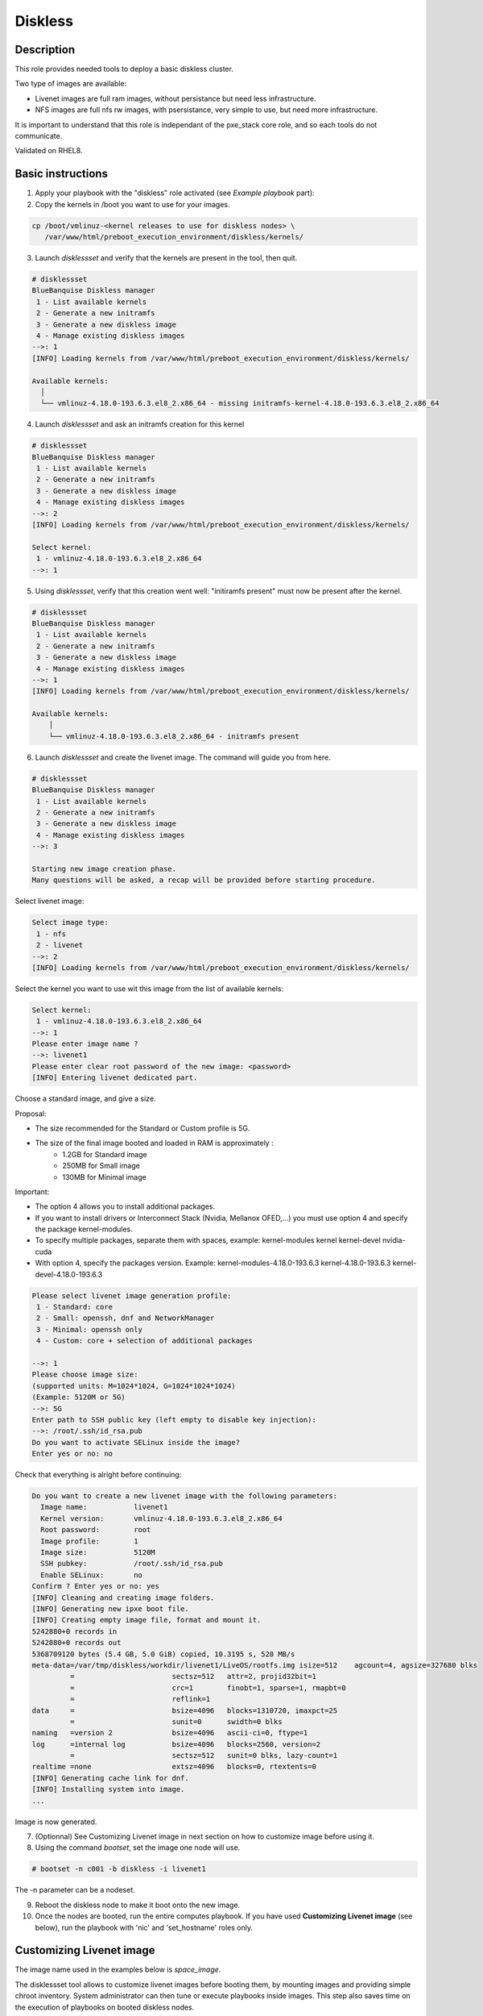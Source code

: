 Diskless
--------

Description
^^^^^^^^^^^

This role provides needed tools to deploy a basic diskless cluster.

Two type of images are available:

* Livenet images are full ram images, without persistance but need less infrastructure.
* NFS images are full nfs rw images, with psersistance, very simple to use, but need more infrastructure.

It is important to understand that this role is independant of the pxe_stack core role, and so each tools do not communicate.

Validated on RHEL8.

Basic instructions
^^^^^^^^^^^^^^^^^^

1. Apply your playbook with the "diskless" role activated (see *Example playbook* part):

2. Copy the kernels in /boot you want to use for your images.

.. code-block:: text

  cp /boot/vmlinuz-<kernel releases to use for diskless nodes> \
     /var/www/html/preboot_execution_environment/diskless/kernels/

3. Launch *disklessset* and verify that the kernels are present in the tool, then quit.

.. code-block:: text

  # disklessset
  BlueBanquise Diskless manager
   1 - List available kernels
   2 - Generate a new initramfs
   3 - Generate a new diskless image
   4 - Manage existing diskless images
  -->: 1
  [INFO] Loading kernels from /var/www/html/preboot_execution_environment/diskless/kernels/
  
  Available kernels:
    │
    └── vmlinuz-4.18.0-193.6.3.el8_2.x86_64 - missing initramfs-kernel-4.18.0-193.6.3.el8_2.x86_64

4. Launch *disklessset* and ask an initramfs creation for this kernel

.. code-block:: text

  # disklessset
  BlueBanquise Diskless manager
   1 - List available kernels
   2 - Generate a new initramfs
   3 - Generate a new diskless image
   4 - Manage existing diskless images
  -->: 2
  [INFO] Loading kernels from /var/www/html/preboot_execution_environment/diskless/kernels/
  
  Select kernel:
   1 - vmlinuz-4.18.0-193.6.3.el8_2.x86_64
  -->: 1

5. Using *disklessset*, verify that this creation went well: "initiramfs present" must now be present after the kernel.

.. code-block:: text

  # disklessset
  BlueBanquise Diskless manager
   1 - List available kernels
   2 - Generate a new initramfs
   3 - Generate a new diskless image
   4 - Manage existing diskless images
  -->: 1
  [INFO] Loading kernels from /var/www/html/preboot_execution_environment/diskless/kernels/
  
  Available kernels:
      │
      └── vmlinuz-4.18.0-193.6.3.el8_2.x86_64 - initramfs present

6. Launch *disklessset* and create the livenet image. The command will guide you from here.

.. code-block:: text
  
  # disklessset
  BlueBanquise Diskless manager
   1 - List available kernels
   2 - Generate a new initramfs
   3 - Generate a new diskless image
   4 - Manage existing diskless images
  -->: 3
  
  Starting new image creation phase.
  Many questions will be asked, a recap will be provided before starting procedure.


Select livenet image:

.. code-block:: text

  Select image type:
   1 - nfs
   2 - livenet
  -->: 2
  [INFO] Loading kernels from /var/www/html/preboot_execution_environment/diskless/kernels/

Select the kernel you want to use wit this image from the list of available kernels:


.. code-block:: text

  Select kernel:
   1 - vmlinuz-4.18.0-193.6.3.el8_2.x86_64
  -->: 1
  Please enter image name ?
  -->: livenet1
  Please enter clear root password of the new image: <password>
  [INFO] Entering livenet dedicated part.
 
Choose a standard image, and give a size.

Proposal: 

* The size recommended for the Standard or Custom profile is 5G.
* The size of the final image booted and loaded in RAM is approximately :
   - 1.2GB for Standard image
   - 250MB for Small image
   - 130MB for Minimal image

Important:

* The option 4 allows you to install additional packages.
* If you want to install drivers or Interconnect Stack (Nvidia, Mellanox OFED,...) you must use option 4 and specify the package kernel-modules.
* To specify multiple packages, separate them with spaces, example: kernel-modules kernel kernel-devel nvidia-cuda
* With option 4, specify the packages version. Example: kernel-modules-4.18.0-193.6.3 kernel-4.18.0-193.6.3 kernel-devel-4.18.0-193.6.3

.. code-block:: text

  Please select livenet image generation profile:
   1 - Standard: core
   2 - Small: openssh, dnf and NetworkManager
   3 - Minimal: openssh only
   4 - Custom: core + selection of additional packages

  -->: 1
  Please choose image size:
  (supported units: M=1024*1024, G=1024*1024*1024)
  (Example: 5120M or 5G)
  -->: 5G
  Enter path to SSH public key (left empty to disable key injection):
  -->: /root/.ssh/id_rsa.pub
  Do you want to activate SELinux inside the image?
  Enter yes or no: no

Check that everything is alright before continuing:

.. code-block:: text

  Do you want to create a new livenet image with the following parameters:
    Image name:           livenet1
    Kernel version:       vmlinuz-4.18.0-193.6.3.el8_2.x86_64
    Root password:        root
    Image profile:        1
    Image size:           5120M
    SSH pubkey:           /root/.ssh/id_rsa.pub
    Enable SELinux:       no
  Confirm ? Enter yes or no: yes
  [INFO] Cleaning and creating image folders.
  [INFO] Generating new ipxe boot file.
  [INFO] Creating empty image file, format and mount it.
  5242880+0 records in
  5242880+0 records out
  5368709120 bytes (5.4 GB, 5.0 GiB) copied, 10.3195 s, 520 MB/s
  meta-data=/var/tmp/diskless/workdir/livenet1/LiveOS/rootfs.img isize=512    agcount=4, agsize=327680 blks
           =                       sectsz=512   attr=2, projid32bit=1
           =                       crc=1        finobt=1, sparse=1, rmapbt=0
           =                       reflink=1
  data     =                       bsize=4096   blocks=1310720, imaxpct=25
           =                       sunit=0      swidth=0 blks
  naming   =version 2              bsize=4096   ascii-ci=0, ftype=1
  log      =internal log           bsize=4096   blocks=2560, version=2
           =                       sectsz=512   sunit=0 blks, lazy-count=1
  realtime =none                   extsz=4096   blocks=0, rtextents=0
  [INFO] Generating cache link for dnf.
  [INFO] Installing system into image.
  ...

Image is now generated.

7. (Optionnal) See Customizing Livenet image in next section on how to customize image before using it.

8. Using the command *bootset*, set the image one node will use. 
   
.. code-block:: text

  # bootset -n c001 -b diskless -i livenet1

The -n parameter can be a nodeset.

9. Reboot the diskless node to make it boot onto the new image.

10. Once the nodes are booted, run the entire computes playbook.
    If you have used **Customizing Livenet image** (see below), run the
    playbook with 'nic' and 'set_hostname' roles only.

Customizing Livenet image
^^^^^^^^^^^^^^^^^^^^^^^^^

The image name used in the examples below is *space_image*.

The disklessset tool allows to customize livenet images before booting them, 
by mounting images and providing simple chroot inventory. System administrator 
can then tune or execute playbooks inside images.
This step also saves time on the execution of playbooks on booted diskless nodes.

Start the tool, select menu "4 - Manage existing diskless images", then 
"5 - Manage livenet images".

The next menu allows you to mount, unmount, or resize image.

Mount the image first. Images are mounted in 
/var/tmp/diskless/workdir/space_image/mnt.

It is now possible to copy files, install rpms, or tune any aspects of the 
mounted image.

The tool also generated a temporary Ansible inventory in 
/var/tmp/diskless/workdir/space_image/inventory/ .

To execute an Ansible playbook into the image, generate a new playbook 
with the following head:

.. code-block:: yaml

  - name: Computes diskless playbook
    hosts: /var/tmp/diskless/workdir/{{ image_name }}/mnt
    connection: chroot
    vars:
      j2_current_iceberg: iceberg1                #<<< UPDATE IF NEEDED
      j2_node_main_network: ice1-1                #<<< UPDATE
      start_service: false
      image_equipment_profile: equipment_typeC    #<<< UPDATE
  
    pre_tasks:
      - name: Add current host to defined equipment_profile
        add_host:
          hostname: "{{ inventory_hostname }}"
          groups: "{{ image_equipment_profile }}"
        tags:
          - always
  
    roles:
    # ADD HERE YOUR ROLES

Now, update the needed values in this file:

* **j2_current_iceberg**: Except if you are using multiple icebergs advanced feature, you should let this to `iceberg1`.
* **j2_node_main_network**: Set here your main network to be used. This will allow the roles to determine the services ip to bind to.
* **image_equipment_profile**: Set here your equipment_profile to be used. This will allow the roles to determine key values, for example find the repositories path to be used (distribution version, etc).

And add your desired roles under **roles:** in the file, like for 
any standard playbook.

Then execute it into the mounted image using the following command:

.. code-block:: text

  ansible-playbook computes.yml \
  -i /etc/bluebanquise/inventory/ -i /etc/bluebanquise/internal/ -i /var/tmp/diskless/workdir/space_image/inventory/ \
  --skip-tags identify -e "image_name=space_image"

Notes:

* The multiple `-i` defines Ansible inventories to gather. By default, in BlueBanquise, the first two inventories are used. We simply add the third one, corresponding to the mounting point.
* The `-e` (extra vars) are here to specify to the stack which iceberg and main network are to be used in the configuration of the node. (System cannot know on which nodes the image will be used).
* The `--skip-tags identify` prevents hostname and static ip to be set, since the image should be generic for multiple hosts.
* By default, diskless images have the firewalld service enabled. Adding the **firewall** BlueBanquise role to this customization playbook will manage the firewalld service per the **ep_firewall** variable in the chosen **image_equipment_profile** (e.g. the default equipment_typeC profile will disable the firewalld service in the diskless image).

Before closing, also remember to clean dnf cache into the image chroot to save space.

.. code-block:: text

  # dnf clean all --installroot /var/tmp/diskless/workdir/space_image/mnt/

Now, using df command, check used space of the image, to resize it later if whished.

Using disklessset now, choose option 2 to unmount the image and squashfs it again.

It is possible now to use the tool to resize image, to reduce it to the desired value (to save ram on target host).
Always keep at least 100MB in / for temporary files and few logs generated during run.


Example Playbook
^^^^^^^^^^^^^^^^

.. code-block:: text

  - hosts: mngt0-1
    roles:
      - pxe_stack
      - diskless


Once the node is started, run your playbook with your roles.
It is important to synchronize your node's time by running the time role.

To be done
^^^^^^^^^^

Clean code, add more error detection, and more verbosity.


Changelog
^^^^^^^^^

* 1.1.0: Role update. Benoit Leveugle <benoit.leveugle@gmail.com>, Bruno Travouillon <devel@travouillon.fr>
* 1.0.0: Role creation. Benoit Leveugle <benoit.leveugle@gmail.com>

